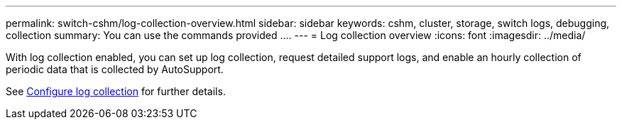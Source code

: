---
permalink: switch-cshm/log-collection-overview.html
sidebar: sidebar
keywords: cshm, cluster, storage, switch logs, debugging, collection
summary: You can use the commands provided ....
---
= Log collection overview 
:icons: font
:imagesdir: ../media/

[.lead]
With log collection enabled, you can set up log collection, request detailed support logs, and enable an hourly collection of periodic data that is collected by AutoSupport.

See link:config-log-collection.html[Configure log collection] for further details. 